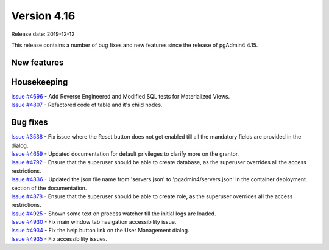 ************
Version 4.16
************

Release date: 2019-12-12

This release contains a number of bug fixes and new features since the release of pgAdmin4 4.15.

New features
************


Housekeeping
************

| `Issue #4696 <https://redmine.postgresql.org/issues/4696>`_ -  Add Reverse Engineered and Modified SQL tests for Materialized Views.
| `Issue #4807 <https://redmine.postgresql.org/issues/4807>`_ -  Refactored code of table and it's child nodes.

Bug fixes
*********

| `Issue #3538 <https://redmine.postgresql.org/issues/3538>`_ - Fix issue where the Reset button does not get enabled till all the mandatory fields are provided in the dialog.
| `Issue #4659 <https://redmine.postgresql.org/issues/4659>`_ - Updated documentation for default privileges to clarify more on the grantor.
| `Issue #4792 <https://redmine.postgresql.org/issues/4792>`_ - Ensure that the superuser should be able to create database, as the superuser overrides all the access restrictions.
| `Issue #4836 <https://redmine.postgresql.org/issues/4836>`_ - Updated the json file name from 'servers.json' to 'pgadmin4/servers.json' in the container deployment section of the documentation.
| `Issue #4878 <https://redmine.postgresql.org/issues/4878>`_ - Ensure that the superuser should be able to create role, as the superuser overrides all the access restrictions.
| `Issue #4925 <https://redmine.postgresql.org/issues/4925>`_ - Shown some text on process watcher till the initial logs are loaded.
| `Issue #4930 <https://redmine.postgresql.org/issues/4930>`_ - Fix main window tab navigation accessibility issue.
| `Issue #4934 <https://redmine.postgresql.org/issues/4934>`_ - Fix the help button link on the User Management dialog.
| `Issue #4935 <https://redmine.postgresql.org/issues/4935>`_ - Fix accessibility issues.
